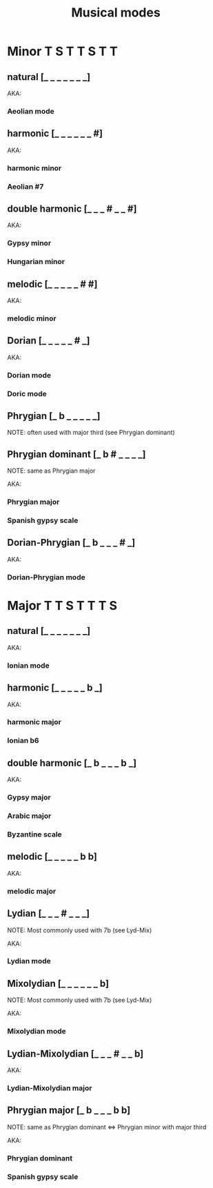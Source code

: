 #+TITLE: Musical modes

* Minor               T S T T S T T
** natural           [_ _ _ _ _ _ _]

   AKA:
*** Aeolian mode

** harmonic          [_ _ _ _ _ _ #]

   AKA:
*** harmonic minor
*** Aeolian #7

** double harmonic   [_ _ _ # _ _ #]

   AKA:
*** Gypsy minor
*** Hungarian minor

** melodic           [_ _ _ _ _ # #]

   AKA:
*** melodic minor

** Dorian            [_ _ _ _ _ # _]

   AKA:
*** Dorian mode
*** Doric mode

** Phrygian          [_ b _ _ _ _ _]
   NOTE: often used with major third (see Phrygian dominant)

** Phrygian dominant [_ b # _ _ _ _]
   NOTE: same as Phrygian major

   AKA:
*** Phrygian major
*** Spanish gypsy scale

** Dorian-Phrygian   [_ b _ _ _ # _]
   
   AKA:
*** Dorian-Phrygian mode
   

* Major               T T S T T T S
** natural           [_ _ _ _ _ _ _]

   AKA:
*** Ionian mode

** harmonic          [_ _ _ _ _ b _]

   AKA:
*** harmonic major
*** Ionian b6

** double harmonic   [_ b _ _ _ b _]

   AKA:
*** Gypsy major
*** Arabic major
*** Byzantine scale

** melodic           [_ _ _ _ _ b b]

   AKA:
*** melodic major

** Lydian            [_ _ _ # _ _ _]
   NOTE: Most commonly used with 7b (see Lyd-Mix)

   AKA:
*** Lydian mode

** Mixolydian        [_ _ _ _ _ _ b]
   NOTE: Most commonly used with 7b (see Lyd-Mix)

   AKA:
*** Mixolydian mode

** Lydian-Mixolydian [_ _ _ # _ _ b]

   AKA:
*** Lydian-Mixolydian major
** Phrygian major    [_ b _ _ _ b b]
   NOTE: same as Phrygian dominant <=> Phrygian minor with major third

   AKA:
*** Phrygian dominant
*** Spanish gypsy scale
